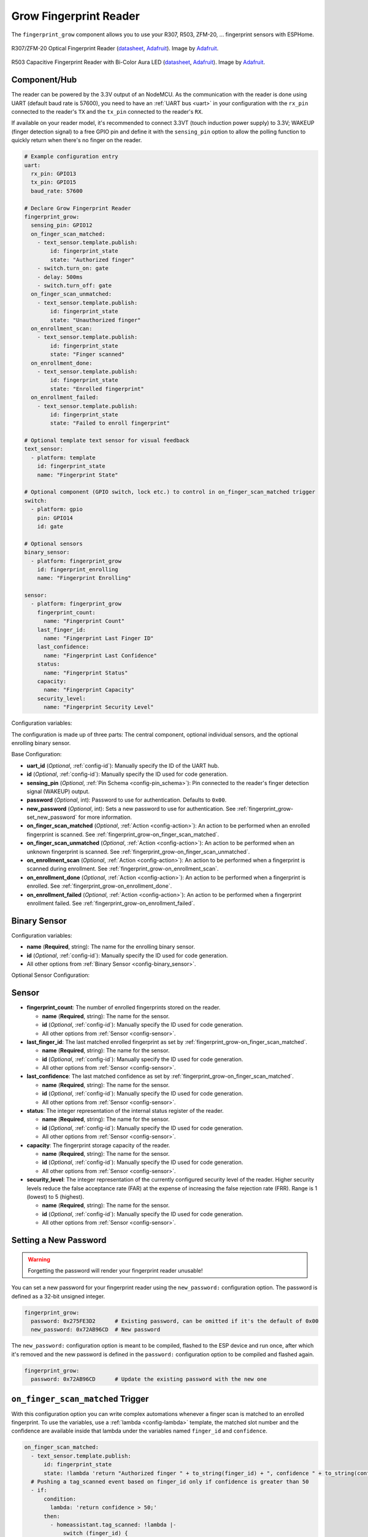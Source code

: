 Grow Fingerprint Reader
=======================

.. seo::
    :description: Instructions for setting up Grow Fingerprint Reader integration in ESPHome.
    :image: fingerprint.png

The ``fingerprint_grow`` component allows you to use your R307, R503, ZFM-20, ... fingerprint sensors with ESPHome.

.. figure:: images/r307-full.jpg
    :align: center
    :width: 50.0%

    R307/ZFM-20 Optical Fingerprint Reader (`datasheet <https://cdn-shop.adafruit.com/datasheets/ZFM+user+manualV15.pdf>`__, `Adafruit <https://www.adafruit.com/product/751>`__). Image by `Adafruit <https://www.adafruit.com/product/751>`__.

.. figure:: images/r503-full.jpg
    :align: center
    :width: 50.0%

    R503 Capacitive Fingerprint Reader with Bi-Color Aura LED (`datasheet <https://cdn-shop.adafruit.com/product-files/4651/4651_R503+fingerprint+module+user+manual.pdf>`__, `Adafruit <https://www.adafruit.com/product/4651>`__). Image by `Adafruit <https://www.adafruit.com/product/4651>`__.


Component/Hub
-------------

The reader can be powered by the 3.3V output of an NodeMCU. As the communication with the reader is done using UART (default baud rate is 57600), you need to have an :ref:`UART bus <uart>` in your configuration with the ``rx_pin`` connected to the reader's ``TX`` and the ``tx_pin`` connected to the reader's ``RX``.

If available on your reader model, it's recommended to connect 3.3VT (touch induction power supply) to 3.3V; WAKEUP (finger detection signal) to a free GPIO pin and define it with the ``sensing_pin`` option to allow the polling function to quickly return when there's no finger on the reader.

.. code-block:: yaml

    # Example configuration entry
    uart:
      rx_pin: GPIO13
      tx_pin: GPIO15
      baud_rate: 57600

    # Declare Grow Fingerprint Reader
    fingerprint_grow:
      sensing_pin: GPIO12
      on_finger_scan_matched:
        - text_sensor.template.publish:
            id: fingerprint_state
            state: "Authorized finger"
        - switch.turn_on: gate
        - delay: 500ms
        - switch.turn_off: gate
      on_finger_scan_unmatched:
        - text_sensor.template.publish:
            id: fingerprint_state
            state: "Unauthorized finger"
      on_enrollment_scan:
        - text_sensor.template.publish:
            id: fingerprint_state
            state: "Finger scanned"
      on_enrollment_done:
        - text_sensor.template.publish:
            id: fingerprint_state
            state: "Enrolled fingerprint"
      on_enrollment_failed:
        - text_sensor.template.publish:
            id: fingerprint_state
            state: "Failed to enroll fingerprint"

    # Optional template text sensor for visual feedback
    text_sensor:
      - platform: template
        id: fingerprint_state
        name: "Fingerprint State"

    # Optional component (GPIO switch, lock etc.) to control in on_finger_scan_matched trigger
    switch:
      - platform: gpio
        pin: GPIO14
        id: gate

    # Optional sensors
    binary_sensor:
      - platform: fingerprint_grow
        id: fingerprint_enrolling
        name: "Fingerprint Enrolling"

    sensor:
      - platform: fingerprint_grow
        fingerprint_count:
          name: "Fingerprint Count"
        last_finger_id:
          name: "Fingerprint Last Finger ID"
        last_confidence:
          name: "Fingerprint Last Confidence"
        status:
          name: "Fingerprint Status"
        capacity:
          name: "Fingerprint Capacity"
        security_level:
          name: "Fingerprint Security Level"


Configuration variables:

The configuration is made up of three parts: The central component, optional individual sensors, and the optional enrolling binary sensor.

Base Configuration:

- **uart_id** (*Optional*, :ref:`config-id`): Manually specify the ID of the UART hub.
- **id** (*Optional*, :ref:`config-id`): Manually specify the ID used for code generation.
- **sensing_pin** (*Optional*, :ref:`Pin Schema <config-pin_schema>`): Pin connected to the reader's finger detection signal (WAKEUP) output.
- **password** (*Optional*, int): Password to use for authentication. Defaults to ``0x00``.
- **new_password** (*Optional*, int): Sets a new password to use for authentication. See :ref:`fingerprint_grow-set_new_password` for more information.
- **on_finger_scan_matched** (*Optional*, :ref:`Action <config-action>`): An action to be performed when an enrolled fingerprint is scanned. See :ref:`fingerprint_grow-on_finger_scan_matched`.
- **on_finger_scan_unmatched** (*Optional*, :ref:`Action <config-action>`): An action to be performed when an unknown fingerprint is scanned. See :ref:`fingerprint_grow-on_finger_scan_unmatched`.
- **on_enrollment_scan** (*Optional*, :ref:`Action <config-action>`): An action to be performed when a fingerprint is scanned during enrollment. See :ref:`fingerprint_grow-on_enrollment_scan`.
- **on_enrollment_done** (*Optional*, :ref:`Action <config-action>`): An action to be performed when a fingerprint is enrolled. See :ref:`fingerprint_grow-on_enrollment_done`.
- **on_enrollment_failed** (*Optional*, :ref:`Action <config-action>`): An action to be performed when a fingerprint enrollment failed. See :ref:`fingerprint_grow-on_enrollment_failed`.

Binary Sensor
-------------

Configuration variables:

- **name** (**Required**, string): The name for the enrolling binary sensor.
- **id** (*Optional*, :ref:`config-id`): Manually specify the ID used for code generation.
- All other options from :ref:`Binary Sensor <config-binary_sensor>`.

Optional Sensor Configuration:

Sensor
------

- **fingerprint_count**: The number of enrolled fingerprints stored on the reader.

  - **name** (**Required**, string): The name for the sensor.
  - **id** (*Optional*, :ref:`config-id`): Manually specify the ID used for code generation.
  - All other options from :ref:`Sensor <config-sensor>`.

- **last_finger_id**: The last matched enrolled fingerprint as set by :ref:`fingerprint_grow-on_finger_scan_matched`.

  - **name** (**Required**, string): The name for the sensor.
  - **id** (*Optional*, :ref:`config-id`): Manually specify the ID used for code generation.
  - All other options from :ref:`Sensor <config-sensor>`.

- **last_confidence**: The last matched confidence as set by :ref:`fingerprint_grow-on_finger_scan_matched`.

  - **name** (**Required**, string): The name for the sensor.
  - **id** (*Optional*, :ref:`config-id`): Manually specify the ID used for code generation.
  - All other options from :ref:`Sensor <config-sensor>`.

- **status**: The integer representation of the internal status register of the reader.

  - **name** (**Required**, string): The name for the sensor.
  - **id** (*Optional*, :ref:`config-id`): Manually specify the ID used for code generation.
  - All other options from :ref:`Sensor <config-sensor>`.

- **capacity**: The fingerprint storage capacity of the reader.

  - **name** (**Required**, string): The name for the sensor.
  - **id** (*Optional*, :ref:`config-id`): Manually specify the ID used for code generation.
  - All other options from :ref:`Sensor <config-sensor>`.

- **security_level**: The integer representation of the currently configured security level of the reader. Higher security levels reduce the false acceptance rate (FAR) at the expense of increasing the false rejection rate (FRR). Range is 1 (lowest) to 5 (highest).

  - **name** (**Required**, string): The name for the sensor.
  - **id** (*Optional*, :ref:`config-id`): Manually specify the ID used for code generation.
  - All other options from :ref:`Sensor <config-sensor>`.


.. _fingerprint_grow-set_new_password:

Setting a New Password
----------------------

.. warning::

    Forgetting the password will render your fingerprint reader unusable!

You can set a new password for your fingerprint reader using the ``new_password:`` configuration option. The password is defined as a 32-bit unsigned integer.

.. code-block:: yaml

    fingerprint_grow:
      password: 0x275FE3D2      # Existing password, can be omitted if it's the default of 0x00
      new_password: 0x72AB96CD  # New password

The ``new_password:`` configuration option is meant to be compiled, flashed to the ESP device and run once, after which it's removed and the new password is defined in the ``password:`` configuration option to be compiled and flashed again.

.. code-block:: yaml

    fingerprint_grow:
      password: 0x72AB96CD      # Update the existing password with the new one


.. _fingerprint_grow-on_finger_scan_matched:

``on_finger_scan_matched`` Trigger
----------------------------------

With this configuration option you can write complex automations whenever a finger scan is matched to an enrolled fingerprint.
To use the variables, use a :ref:`lambda <config-lambda>` template, the matched slot number and the confidence are available inside that lambda under the variables named ``finger_id`` and ``confidence``.

.. code-block:: yaml

    on_finger_scan_matched:
      - text_sensor.template.publish:
          id: fingerprint_state
          state: !lambda 'return "Authorized finger " + to_string(finger_id) + ", confidence " + to_string(confidence);'
      # Pushing a tag_scanned event based on finger_id only if confidence is greater than 50
      - if:
          condition:
            lambda: 'return confidence > 50;'
          then:
            - homeassistant.tag_scanned: !lambda |-
                switch (finger_id) {
                  case 0:
                    return "person_a";
                  case 1:
                    return "person_b";
                  ...
                  default:
                    return "person_unknown";
                }

.. _fingerprint_grow-on_finger_scan_unmatched:

``on_finger_scan_unmatched`` Trigger
------------------------------------

With this configuration option you can write complex automations whenever an unknown fingerprint is scanned.

.. code-block:: yaml

    on_finger_scan_unmatched:
      - text_sensor.template.publish:
          id: fingerprint_state
          state: "Unauthorized finger"

.. _fingerprint_grow-on_enrollment_scan:

``on_enrollment_scan`` Trigger
------------------------------

With this configuration option you can write complex automations whenever a finger is scanned during enrollment.
To use the variables, use a :ref:`lambda <config-lambda>` template, the scan number and the slot number to be enrolled into are available inside that lambda under the variables named ``scan_num`` and ``finger_id``.

.. code-block:: yaml

    on_enrollment_scan:
      - text_sensor.template.publish:
          id: fingerprint_state
          state: !lambda 'return "Enrolling into slot " + to_string(finger_id) + ", scanned " + to_string(scan_num) + " time(s)";'

.. _fingerprint_grow-on_enrollment_done:

``on_enrollment_done`` Trigger
------------------------------

With this configuration option you can write complex automations whenever a finger is successfully enrolled.
To use the variables, use a :ref:`lambda <config-lambda>` template, the slot number enrolled into is available inside that lambda under the variable named ``finger_id``.

.. code-block:: yaml

    on_enrollment_done:
      - text_sensor.template.publish:
          id: fingerprint_state
          state: !lambda 'return "Enrolled into slot " + to_string(finger_id);'

.. _fingerprint_grow-on_enrollment_failed:

``on_enrollment_failed`` Trigger
--------------------------------

With this configuration option you can write complex automations whenever a finger failed to be enrolled.
To use the variables, use a :ref:`lambda <config-lambda>` template, the slot number that failed to be enrolled into is available inside that lambda under the variable named ``finger_id``.

.. code-block:: yaml

    on_enrollment_failed:
      - text_sensor.template.publish:
          id: fingerprint_state
          state: !lambda 'return "Failed to enroll into slot " + to_string(finger_id);'
      # Retry enrollment into the same slot
      - delay: 3s
      - text_sensor.template.publish:
          id: fingerprint_state
          state: !lambda 'return "Retrying enrollment into slot " + to_string(finger_id) + " in 3 seconds...";'
      - delay: 3s
      - fingerprint_grow.enroll: !lambda 'return finger_id;'


``fingerprint_grow.enroll`` Action
----------------------------------

Starts the fingerprint enrollment process on the slot number defined.

.. code-block:: yaml

    on_...:
      then:
        - fingerprint_grow.enroll:
            finger_id: 0
            num_scans: 2
        # Shorthand
        - fingerprint_grow.enroll: 0
        # Update the template text sensor for visual feedback
        - text_sensor.template.publish:
            id: fingerprint_state
            state: "Place a finger on the reader"

Configuration options:

- **finger_id** (**Required**, int, :ref:`templatable <config-templatable>`): The slot number to enroll the new fingerprint into. Limited to the fingerprint capacity available on the reader.
- **num_scans** (*Optional*, int, :ref:`templatable <config-templatable>`): Number of times to scan the finger to be enrolled. Limited to the number of character buffers available on the reader. Defaults to 2.

``fingerprint_grow.cancel_enroll`` Action
-----------------------------------------

Cancels the current fingerprint enrollment process. Triggers the ``on_enrollment_failed`` trigger.

.. code-block:: yaml

    on_...:
      then:
        - fingerprint_grow.cancel_enroll:

``fingerprint_grow.delete`` Action
----------------------------------

Removes the enrolled fingerprint from the slot number defined.

.. code-block:: yaml

    on_...:
      then:
        - fingerprint_grow.delete:
            finger_id: 0
        # Shorthand
        - fingerprint_grow.delete: 0

Configuration options:

- **finger_id** (**Required**, int, :ref:`templatable <config-templatable>`): The slot number of the enrolled fingerprint to delete.

``fingerprint_grow.delete_all`` Action
--------------------------------------

Removes all enrolled fingerprints.

.. code-block:: yaml

    on_...:
      then:
        - fingerprint_grow.delete_all:

``fingerprint_grow.led_control`` Action
---------------------------------------

Turns on or off the LED on the reader. Only available on select models. If you have the R503 use :ref:`fingerprint_grow-aura_led_control` instead.

.. code-block:: yaml

    on_...:
      then:
        - fingerprint_grow.led_control:
            state: ON
        # Shorthand
        - fingerprint_grow.led_control: ON

Configuration options:

- **state** (**Required**, boolean, :ref:`templatable <config-templatable>`): The state to set the LED.

.. _fingerprint_grow-aura_led_control:

``fingerprint_grow.aura_led_control`` Action
--------------------------------------------

Controls the Aura LED on the reader. Only available on select models.

.. code-block:: yaml

    on_...:
      then:
        - fingerprint_grow.aura_led_control:
            state: BREATHING
            speed: 100
            color: BLUE
            count: 2
    # Sample Aura LED config for all reader triggers
    fingerprint_grow:
      on_finger_scan_matched:
        - fingerprint_grow.aura_led_control:
            state: BREATHING
            speed: 200
            color: BLUE
            count: 1
      on_finger_scan_unmatched:
        - fingerprint_grow.aura_led_control:
            state: FLASHING
            speed: 25
            color: RED
            count: 2
      on_enrollment_scan:
        - fingerprint_grow.aura_led_control:
            state: FLASHING
            speed: 25
            color: BLUE
            count: 2
        - fingerprint_grow.aura_led_control:
            state: ALWAYS_ON
            speed: 0
            color: PURPLE
            count: 0
      on_enrollment_done:
        - fingerprint_grow.aura_led_control:
            state: BREATHING
            speed: 100
            color: BLUE
            count: 2
      on_enrollment_failed:
        - fingerprint_grow.aura_led_control:
            state: FLASHING
            speed: 25
            color: RED
            count: 4
    on...:
      then:
        - fingerprint_grow.enroll: ...
        - fingerprint_grow.aura_led_control:
            state: ALWAYS_ON
            speed: 0
            color: PURPLE
            count: 0

Configuration options:

- **state** (**Required**, string, :ref:`templatable <config-templatable>`): The state to set the LED. One of ``BREATHING``, ``FLASHING``, ``ALWAYS_ON``, ``ALWAYS_OFF``, ``GRADUAL_ON`` and ``GRADUAL_OFF``.
- **speed** (**Required**, int, :ref:`templatable <config-templatable>`): The duration each cycle lasts, a factor of 10ms. Only relevant for ``BREATHING``, ``FLASHING``, ``GRADUAL_ON`` and ``GRADUAL_OFF`` states. The total duration is defined by 10ms * speed * count. Range is 0 to 255.
- **color** (**Required**, string, :ref:`templatable <config-templatable>`): The LED color to activate. One of ``RED``, ``BLUE`` and ``PURPLE``.
- **count** (**Required**, int, :ref:`templatable <config-templatable>`): How many times to repeat the pattern. Only relevant for ``BREATHING`` and ``FLASHING`` states. 0 for infinite, or 1 to 255.

All actions
-----------

- **id** (*Optional*, :ref:`config-id`): Manually specify the ID of the Grow fingerprint reader if you have multiple components.


Test setup
----------

With the following code you can quickly setup a node and use Home Assistant's service in the developer tools.
E.g. for calling ``fingerprint_grow.enroll`` select the service ``esphome.test_node_enroll`` and in service data enter

.. code-block:: json

    { "finger_id": 0, "num_scans": 2 }

Sample code
***********

.. code-block:: yaml

    esphome:
      name: test_node
      platform: ESP8266
      board: nodemcu

    wifi:
      ssid: !secret wifi_ssid
      password: !secret wifi_pass

    logger:

    uart:
      rx_pin: GPIO13
      tx_pin: GPIO15
      baud_rate: 57600

    fingerprint_grow:
      sensing_pin: GPIO12
      on_finger_scan_matched:
        - homeassistant.event:
            event: esphome.test_node_finger_scan_matched
            data:
              finger_id: !lambda 'return finger_id;'
              confidence: !lambda 'return confidence;'
      on_finger_scan_unmatched:
        - homeassistant.event:
            event: esphome.test_node_finger_scan_unmatched
      on_enrollment_scan:
        - homeassistant.event:
            event: esphome.test_node_enrollment_scan
            data:
              finger_id: !lambda 'return finger_id;'
              scan_num: !lambda 'return scan_num;'
      on_enrollment_done:
        - homeassistant.event:
            event: esphome.test_node_enrollment_done
            data:
              finger_id: !lambda 'return finger_id;'
      on_enrollment_failed:
        - homeassistant.event:
            event: esphome.test_node_enrollment_failed
            data:
              finger_id: !lambda 'return finger_id;'

    api:
      services:
      - service: enroll
        variables:
          finger_id: int
          num_scans: int
        then:
          - fingerprint_grow.enroll:
              finger_id: !lambda 'return finger_id;'
              num_scans: !lambda 'return num_scans;'
      - service: cancel_enroll
        then:
          - fingerprint_grow.cancel_enroll:
      - service: delete
        variables:
          finger_id: int
        then:
          - fingerprint_grow.delete:
              finger_id: !lambda 'return finger_id;'
      - service: delete_all
        then:
          - fingerprint_grow.delete_all:

See Also
--------

- :apiref:`fingerprint_grow/fingerprint_grow.h`
- `Tutorial from Adafruit <https://learn.adafruit.com/adafruit-optical-fingerprint-sensor>`__
- `Adafruit Fingerprint Sensor Library <https://github.com/adafruit/Adafruit-Fingerprint-Sensor-Library>`__ by `Adafruit <https://www.adafruit.com/>`__
- :ghedit:`Edit`
